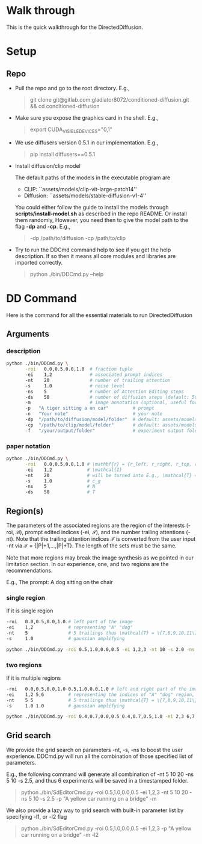 * Walk through

This is the quick walkthrough for the DirectedDiffusion.

* Setup

** Repo

- Pull the repo and go to the root directory. E.g.,
   #+begin_quote bash
   git clone git@gitlab.com:gladiator8072/conditioned-diffusion.git && cd conditioned-diffusion
   #+end_quote

- Make sure you expose the graphics card in the shell. E.g.,
   #+begin_quote bash
   export CUDA_VISIBLE_DEVICES="0,1"
   #+end_quote

- We use diffusers version 0.5.1 in our implementation. E.g.,
   #+begin_quote bash
   pip install diffusers==0.5.1
   #+end_quote

- Install diffusion/clip model

  The default paths of the models in the executable program are
  - CLIP: ``assets/models/clip-vit-large-patch14''
  - Diffusion: ``assets/models/stable-diffusion-v1-4''

  You could either follow the guide to install the models through
  *scripts/install-model.sh* as described in the repo README. Or install them
  randomly, However, you need then to give the model path to the flag *-dp* and
  *-cp*. E.g.,
  #+begin_quote bash
  -dp /path/to/diffusion -cp /path/to/clip
  #+end_quote

- Try to run the DDCmd command help to see if you get the help description.
  If so then it means all core modules and libraries are imported correctly.
  #+begin_quote bash
  python ./bin/DDCmd.py --help
  #+end_quote

* DD Command

Here is the command for all the essential materials to run DirectedDiffusion

** Arguments

*** description

#+begin_src bash :results output
  python ./bin/DDCmd.py \
         -roi   0.0,0.5,0.0,1.0  # fraction tuple
         -ei    1,2              # associated prompt indices
         -nt    20               # number of trailing attention
         -s     1.0              # noise level
         -ns    5                # number of Attention Editing steps
         -ds    50               # number of diffusion steps (default: 50)
         -m                      # image annotation (optional, useful for debugging)
         -p   "A tiger sitting a on car"         # prompt
         -n   "Your note"                        # your note
         -dp  "/path/to/diffusion/model/folder"  # default: assets/models/clip-vit-large-patch14
         -cp  "/path/to/clip/model/folder"       # default: assets/models/stable-diffusion-v1-4
         -f   "/your/output/folder"              # experiment output folder
#+end_src

*** paper notation

#+begin_src bash :results output
  python ./bin/DDCmd.py \
         -roi   0.0,0.5,0.0,1.0 # \mathbf{r} = {r_left, r_right, r_top, r_bottom}
         -ei    1,2             # \mathcal{I}
         -nt    20              # will be turned into E.g., \mathcal{T} = {|P|+1,...,|P|+T}
         -s     1.0             # c_g
         -ns    5               # N
         -ds    50              # T
#+end_src

**  Region(s)

The parameters of the associated regions are the region of the interests (-roi,
\mathcal{B}), prompt edited indices (-ei, \mathcal{I}), and the number trailing
attentions (-nt). Note that the trailing attention indices \mathcal{T} is
converted from the user input -nt via \mathcal{T} = {|P|+1,...,|P|+T}. The
length of the sets must be the same.

Note that more regions may break the image synthesis as we pointed in our
limitation section. In our experience, one, and two regions are the
recommendations.

E.g., The prompt: A dog sitting on the chair

*** single region

If it is single region
#+begin_src bash :results output
  -roi   0.0,0.5,0.0,1.0 # left part of the image
  -ei    1,2             # representing "A" "dog"
  -nt    5               # 5 trailings thus \mathcal{T} = \{7,8,9,10,11\}
  -s     1.0             # gaussian amplifying
#+end_src

#+begin_src bash :results output
python ./bin/DDCmd.py -roi 0.5,1.0,0.0,0.5 -ei 1,2,3 -nt 10 -s 2.0 -ns 15 -p "A yellow car on a bridge" -m
#+end_src
#+html: <center><img src="../assets/images/230224-143501_id000_A-yellow-car-on-a-bridge.jpg" width="25%" height="25%" /></center>

*** two regions

If it is multiple regions
#+begin_src bash :results output
  -roi   0.0,0.5,0.0,1.0 0.5,1.0,0.0,1.0 # left and right part of the image
  -ei    1,2 5,6         # representing the indices of "A" "dog" region, and "the" "chair"
  -nt    5 5             # 5 trailings thus \mathcal{T} = \{7,8,9,10,11\}
  -s     1.0 1.0         # gaussian amplifying
#+end_src

#+begin_src bash :results output
python ./bin/DDCmd.py -roi 0.4,0.7,0.0,0.5 0.4,0.7,0.5,1.0 -ei 2,3 6,7 -nt 10,10 -s 1.0,1.0 -ns 10 -p "A red cube above a blue sphere" --seed 2483964026821236 -m
#+end_src
#+html: <center><img src="../assets/images/230224-151034_id000_A-red-cube-above-a-blue-sphere.jpg" width="25%" height="25%" /></center>


** Grid search

We provide the grid search on parameters -nt, -s, -ns to boost the user
experience. DDCmd.py will run all the combination of those specified list of
parameters.

E.g., the following command will generate all combination of -nt 5 10 20 -ns 5
10 -s 2.5, and thus 6 experiments will be saved in a timestamped folder.
#+begin_quote bash
python ./bin/SdEditorCmd.py -roi 0.5,1.0,0.0,0.5 -ei 1,2,3 -nt 5 10 20 -ns 5 10 -s 2.5 -p "A yellow car running on a bridge" -m
#+end_quote

We also provide a lazy way to grid search with built-in parameter list by specifying -l1, or -l2 flag
#+begin_quote bash
python ./bin/SdEditorCmd.py -roi 0.5,1.0,0.0,0.5 -ei 1,2,3 -p "A yellow car running on a bridge" -m -l2
#+end_quote

